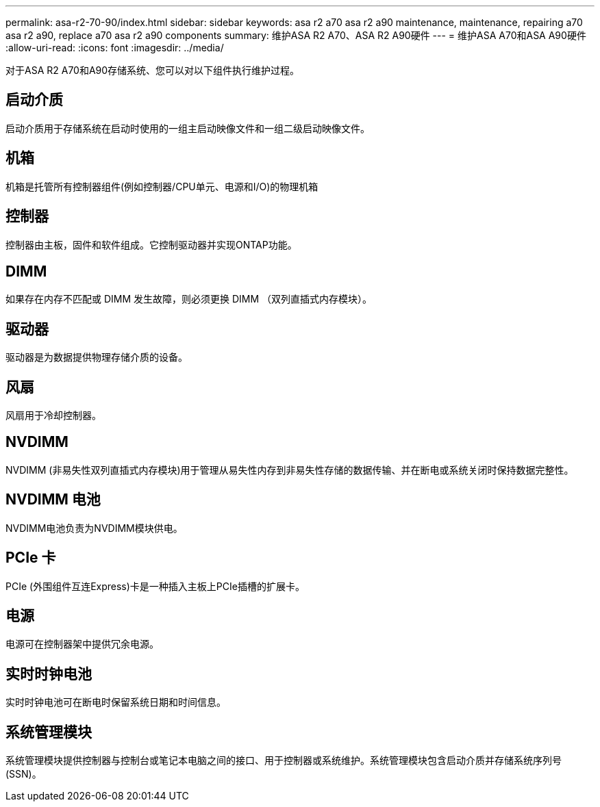 ---
permalink: asa-r2-70-90/index.html 
sidebar: sidebar 
keywords: asa r2 a70 asa r2 a90 maintenance, maintenance, repairing a70 asa r2 a90,  replace a70 asa r2 a90 components 
summary: 维护ASA R2 A70、ASA R2 A90硬件 
---
= 维护ASA A70和ASA A90硬件
:allow-uri-read: 
:icons: font
:imagesdir: ../media/


[role="lead"]
对于ASA R2 A70和A90存储系统、您可以对以下组件执行维护过程。



== 启动介质

启动介质用于存储系统在启动时使用的一组主启动映像文件和一组二级启动映像文件。



== 机箱

机箱是托管所有控制器组件(例如控制器/CPU单元、电源和I/O)的物理机箱



== 控制器

控制器由主板，固件和软件组成。它控制驱动器并实现ONTAP功能。



== DIMM

如果存在内存不匹配或 DIMM 发生故障，则必须更换 DIMM （双列直插式内存模块）。



== 驱动器

驱动器是为数据提供物理存储介质的设备。



== 风扇

风扇用于冷却控制器。



== NVDIMM

NVDIMM (非易失性双列直插式内存模块)用于管理从易失性内存到非易失性存储的数据传输、并在断电或系统关闭时保持数据完整性。



== NVDIMM 电池

NVDIMM电池负责为NVDIMM模块供电。



== PCIe 卡

PCIe (外围组件互连Express)卡是一种插入主板上PCIe插槽的扩展卡。



== 电源

电源可在控制器架中提供冗余电源。



== 实时时钟电池

实时时钟电池可在断电时保留系统日期和时间信息。



== 系统管理模块

系统管理模块提供控制器与控制台或笔记本电脑之间的接口、用于控制器或系统维护。系统管理模块包含启动介质并存储系统序列号(SSN)。

